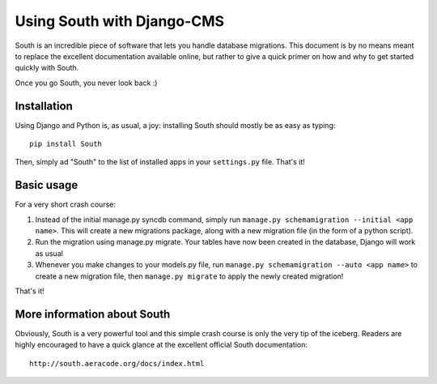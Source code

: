 Using South with Django-CMS
===========================

South is an incredible piece of software that lets you handle database migrations.
This document is by no means meant to replace the excellent documentation available online,
but rather to give a quick primer on how and why to get started quickly with South.

Once you go South, you never look back :)

Installation
------------

Using Django and Python is, as usual, a joy: installing South should mostly be as easy as typing::

	pip install South

Then, simply ad "South" to the list of installed apps in your ``settings.py`` file.
That's it!

Basic usage
-----------

For a very short crash course:

#. Instead of the initial manage.py syncdb command, simply run ``manage.py schemamigration --initial <app name>``. \
   This will create a new migrations package, along with a new migration file (in the form of a python script).
#. Run the migration using manage.py migrate. Your tables have now been created in the database, Django will 
   work as usual
#. Whenever you make changes to your models.py file, run ``manage.py schemamigration --auto <app name>`` 
   to create a new migration file, then ``manage.py migrate`` to apply the newly created migration!

That's it!

More information about South
----------------------------

Obviously, South is a very powerful tool and this simple crash course is only the very tip of the iceberg.
Readers are highly encouraged to have a quick glance at the excellent official South documentation::

	http://south.aeracode.org/docs/index.html
